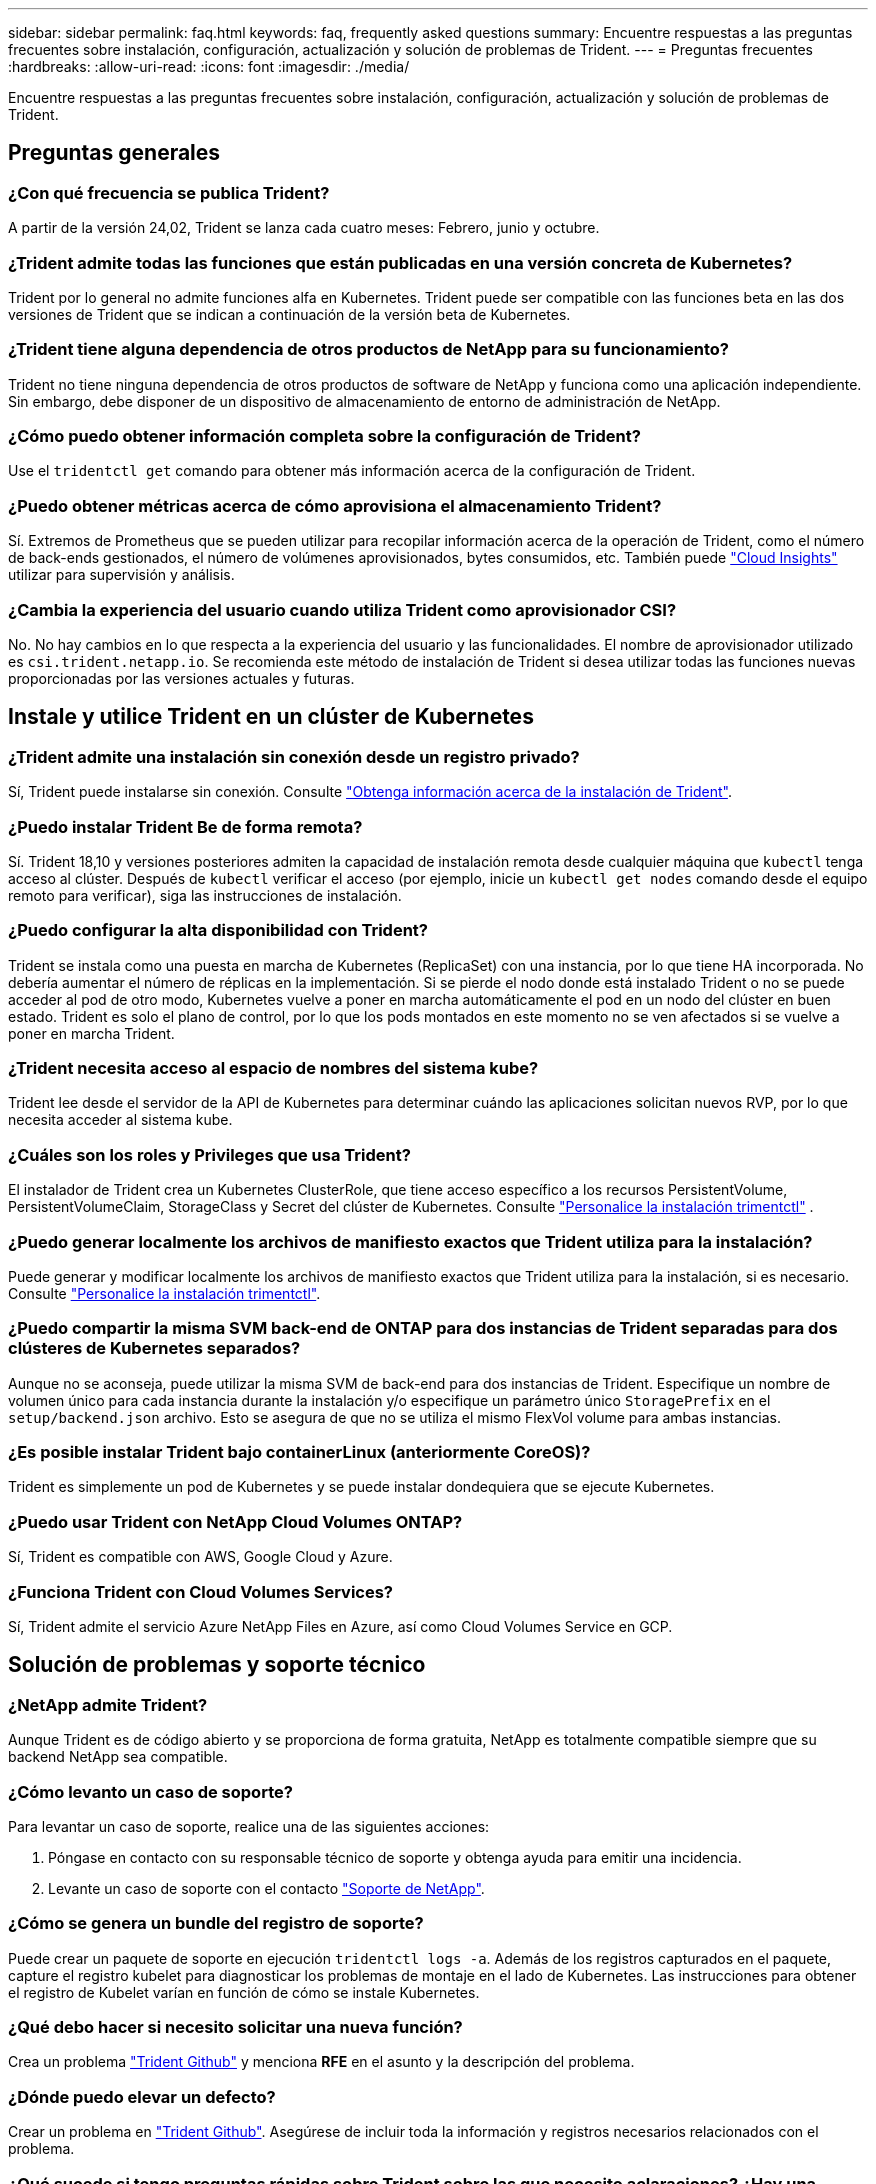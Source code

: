 ---
sidebar: sidebar 
permalink: faq.html 
keywords: faq, frequently asked questions 
summary: Encuentre respuestas a las preguntas frecuentes sobre instalación, configuración, actualización y solución de problemas de Trident. 
---
= Preguntas frecuentes
:hardbreaks:
:allow-uri-read: 
:icons: font
:imagesdir: ./media/


[role="lead"]
Encuentre respuestas a las preguntas frecuentes sobre instalación, configuración, actualización y solución de problemas de Trident.



== Preguntas generales



=== ¿Con qué frecuencia se publica Trident?

A partir de la versión 24,02, Trident se lanza cada cuatro meses: Febrero, junio y octubre.



=== ¿Trident admite todas las funciones que están publicadas en una versión concreta de Kubernetes?

Trident por lo general no admite funciones alfa en Kubernetes. Trident puede ser compatible con las funciones beta en las dos versiones de Trident que se indican a continuación de la versión beta de Kubernetes.



=== ¿Trident tiene alguna dependencia de otros productos de NetApp para su funcionamiento?

Trident no tiene ninguna dependencia de otros productos de software de NetApp y funciona como una aplicación independiente. Sin embargo, debe disponer de un dispositivo de almacenamiento de entorno de administración de NetApp.



=== ¿Cómo puedo obtener información completa sobre la configuración de Trident?

Use el `tridentctl get` comando para obtener más información acerca de la configuración de Trident.



=== ¿Puedo obtener métricas acerca de cómo aprovisiona el almacenamiento Trident?

Sí. Extremos de Prometheus que se pueden utilizar para recopilar información acerca de la operación de Trident, como el número de back-ends gestionados, el número de volúmenes aprovisionados, bytes consumidos, etc. También puede link:https://docs.netapp.com/us-en/cloudinsights/["Cloud Insights"^] utilizar para supervisión y análisis.



=== ¿Cambia la experiencia del usuario cuando utiliza Trident como aprovisionador CSI?

No. No hay cambios en lo que respecta a la experiencia del usuario y las funcionalidades. El nombre de aprovisionador utilizado es `csi.trident.netapp.io`. Se recomienda este método de instalación de Trident si desea utilizar todas las funciones nuevas proporcionadas por las versiones actuales y futuras.



== Instale y utilice Trident en un clúster de Kubernetes



=== ¿Trident admite una instalación sin conexión desde un registro privado?

Sí, Trident puede instalarse sin conexión. Consulte link:../trident-get-started/kubernetes-deploy.html["Obtenga información acerca de la instalación de Trident"^].



=== ¿Puedo instalar Trident Be de forma remota?

Sí. Trident 18,10 y versiones posteriores admiten la capacidad de instalación remota desde cualquier máquina que `kubectl` tenga acceso al clúster. Después de `kubectl` verificar el acceso (por ejemplo, inicie un `kubectl get nodes` comando desde el equipo remoto para verificar), siga las instrucciones de instalación.



=== ¿Puedo configurar la alta disponibilidad con Trident?

Trident se instala como una puesta en marcha de Kubernetes (ReplicaSet) con una instancia, por lo que tiene HA incorporada. No debería aumentar el número de réplicas en la implementación. Si se pierde el nodo donde está instalado Trident o no se puede acceder al pod de otro modo, Kubernetes vuelve a poner en marcha automáticamente el pod en un nodo del clúster en buen estado. Trident es solo el plano de control, por lo que los pods montados en este momento no se ven afectados si se vuelve a poner en marcha Trident.



=== ¿Trident necesita acceso al espacio de nombres del sistema kube?

Trident lee desde el servidor de la API de Kubernetes para determinar cuándo las aplicaciones solicitan nuevos RVP, por lo que necesita acceder al sistema kube.



=== ¿Cuáles son los roles y Privileges que usa Trident?

El instalador de Trident crea un Kubernetes ClusterRole, que tiene acceso específico a los recursos PersistentVolume, PersistentVolumeClaim, StorageClass y Secret del clúster de Kubernetes. Consulte link:trident-get-started/kubernetes-customize-deploy-tridentctl.html["Personalice la instalación trimentctl"^] .



=== ¿Puedo generar localmente los archivos de manifiesto exactos que Trident utiliza para la instalación?

Puede generar y modificar localmente los archivos de manifiesto exactos que Trident utiliza para la instalación, si es necesario. Consulte link:trident-get-started/kubernetes-customize-deploy-tridentctl.html["Personalice la instalación trimentctl"^].



=== ¿Puedo compartir la misma SVM back-end de ONTAP para dos instancias de Trident separadas para dos clústeres de Kubernetes separados?

Aunque no se aconseja, puede utilizar la misma SVM de back-end para dos instancias de Trident. Especifique un nombre de volumen único para cada instancia durante la instalación y/o especifique un parámetro único `StoragePrefix` en el `setup/backend.json` archivo. Esto se asegura de que no se utiliza el mismo FlexVol volume para ambas instancias.



=== ¿Es posible instalar Trident bajo containerLinux (anteriormente CoreOS)?

Trident es simplemente un pod de Kubernetes y se puede instalar dondequiera que se ejecute Kubernetes.



=== ¿Puedo usar Trident con NetApp Cloud Volumes ONTAP?

Sí, Trident es compatible con AWS, Google Cloud y Azure.



=== ¿Funciona Trident con Cloud Volumes Services?

Sí, Trident admite el servicio Azure NetApp Files en Azure, así como Cloud Volumes Service en GCP.



== Solución de problemas y soporte técnico



=== ¿NetApp admite Trident?

Aunque Trident es de código abierto y se proporciona de forma gratuita, NetApp es totalmente compatible siempre que su backend NetApp sea compatible.



=== ¿Cómo levanto un caso de soporte?

Para levantar un caso de soporte, realice una de las siguientes acciones:

. Póngase en contacto con su responsable técnico de soporte y obtenga ayuda para emitir una incidencia.
. Levante un caso de soporte con el contacto https://www.netapp.com/company/contact-us/support/["Soporte de NetApp"^].




=== ¿Cómo se genera un bundle del registro de soporte?

Puede crear un paquete de soporte en ejecución `tridentctl logs -a`. Además de los registros capturados en el paquete, capture el registro kubelet para diagnosticar los problemas de montaje en el lado de Kubernetes. Las instrucciones para obtener el registro de Kubelet varían en función de cómo se instale Kubernetes.



=== ¿Qué debo hacer si necesito solicitar una nueva función?

Crea un problema https://github.com/NetApp/trident["Trident Github"^] y menciona *RFE* en el asunto y la descripción del problema.



=== ¿Dónde puedo elevar un defecto?

Crear un problema en https://github.com/NetApp/trident["Trident Github"^]. Asegúrese de incluir toda la información y registros necesarios relacionados con el problema.



=== ¿Qué sucede si tengo preguntas rápidas sobre Trident sobre las que necesito aclaraciones? ¿Hay una comunidad o un foro?

Si tiene alguna pregunta, problema o solicitud, póngase en contacto con nosotros a través de nuestro Trident link:https://discord.gg/NetApp["Canal de discordia"^]o GitHub.



=== La contraseña de mi sistema de almacenamiento ha cambiado y Trident ya no funciona. ¿Cómo puedo recuperarme?

Actualice la contraseña del backend con `tridentctl update backend myBackend -f </path/to_new_backend.json> -n trident`. Sustituya `myBackend` en el ejemplo con su nombre de fondo, y. ``/path/to_new_backend.json` con la ruta a la correcta `backend.json` archivo.



=== Trident no puede encontrar mi nodo de Kubernetes. ¿Cómo se soluciona esto?

Hay dos situaciones probables por las que Trident no puede encontrar un nodo de Kubernetes. Puede deberse a un problema de red en Kubernetes o a un problema con el DNS. El conjunto de nodos de Trident que se ejecuta en cada nodo de Kubernetes debe poder comunicarse con la controladora Trident para registrar el nodo en Trident. Si se produjeron cambios de red después de instalar Trident, este problema solo se produce con los nuevos nodos de Kubernetes que se añaden al clúster.



=== Si el pod de Trident se destruye, ¿perderé los datos?

No se perderán los datos si el pod de Trident se destruye. Los metadatos de Trident se almacenan en objetos CRD. Todos los VP aprovisionados por Trident funcionarán normalmente.



== Actualice Trident



=== ¿Puedo actualizar directamente desde una versión anterior a una versión nueva (omitiendo algunas versiones)?

NetApp permite actualizar Trident de una versión principal a la siguiente versión principal inmediata. Puede actualizar de la versión 18.xx a la 19.xx, 19.xx a la 20.xx, etc. Debe realizar pruebas de actualización en un laboratorio antes de la implementación de producción.



=== ¿Es posible degradar Trident a una versión anterior?

Si necesita una corrección de los errores observados después de una actualización, problemas de dependencia o una actualización incorrecta o incompleta, debe link:trident-managing-k8s/uninstall-trident.html["Desinstale Trident"]volver a instalar la versión anterior siguiendo las instrucciones específicas para esa versión. Esta es la única forma recomendada de cambiar a una versión anterior.



== Gestione back-ends y volúmenes



=== ¿Necesito definir las LIF de datos y de gestión en un archivo de definición de backend de ONTAP?

El LIF de gestión es obligatorio. La LIF de datos varía:

* SAN de ONTAP: No se especifica para iSCSI. Trident utiliza link:https://docs.netapp.com/us-en/ontap/san-admin/selective-lun-map-concept.html["Asignación de LUN selectiva de ONTAP"^] para descubrir las LIF iSCSI necesarias para establecer una sesión de rutas múltiples. Se genera una advertencia si `dataLIF` se define explícitamente. Consulte link:trident-use/ontap-san-examples.html["Opciones y ejemplos de configuración DE SAN ONTAP"] para obtener más información.
* NAS de ONTAP: NetApp recomienda especificar `dataLIF`. Si no se proporciona, Trident recupera las LIF de datos de la SVM. Puede especificar un nombre de dominio completo (FQDN) que se utilice para las operaciones de montaje de NFS, lo que permite crear un DNS por turnos para equilibrar la carga en varias LIF de datos. Consulte link:trident-use/ontap-nas-examples.html["Opciones y ejemplos de configuración NAS de ONTAP"]para obtener más información




=== ¿Puede Trident configurar CHAP para back-ends de ONTAP?

Sí. Trident admite CHAP bidireccional para back-ends de ONTAP. Esto requiere configuración `useCHAP=true` en la configuración de backend.



=== ¿Cómo se gestionan las políticas de exportación con Trident?

Trident puede crear y gestionar dinámicamente políticas de exportación a partir de la versión 20,04. Esto permite al administrador de almacenamiento proporcionar uno o varios bloques CIDR en la configuración back-end y hacer que Trident añada IP de nodo dentro de estos rangos a una política de exportación que cree. De esta manera, Trident administra automáticamente la adición y eliminación de reglas para nodos con IP dentro de los CIDR dados.



=== ¿Pueden utilizarse las direcciones IPv6 para las LIF de datos y gestión?

Trident admite definir direcciones IPv6 para:

* `managementLIF` y.. `dataLIF` Para back-ends NAS de ONTAP.
* `managementLIF` Para back-ends DE SAN de ONTAP. No puede especificar `dataLIF` En un entorno de administración SAN de ONTAP.


Trident debe instalarse utilizando el indicador `--use-ipv6` (para `tridentctl` la instalación), `IPv6` (para el operador Trident) o `tridentTPv6` (para la instalación Helm) para que funcione a través de IPv6.



=== ¿Se puede actualizar la LIF de gestión en el back-end?

Sí, es posible actualizar la LIF de gestión del back-end mediante el `tridentctl update backend` comando.



=== ¿Es posible actualizar DataLIF en el backend?

Puede actualizar DataLIF en `ontap-nas` y `ontap-nas-economy` sólo.



=== ¿Puedo crear varios back-ends en Trident para Kubernetes?

Trident puede admitir muchos back-ends simultáneamente, ya sea con el mismo controlador o con controladores diferentes.



=== ¿Cómo almacena Trident las credenciales de backend?

Trident almacena las credenciales de back-end como secretos de Kubernetes.



=== ¿Cómo selecciona Trident un backend específico?

Si los atributos back-end no se pueden utilizar para seleccionar automáticamente los grupos adecuados para una clase, el `storagePools` y.. `additionalStoragePools` los parámetros se usan para seleccionar un conjunto específico de pools.



=== ¿Cómo me aseguro de que Trident no aprovisiona desde un back-end específico?

 `excludeStoragePools`El parámetro se utiliza para filtrar el conjunto de pools que Trident utiliza para el aprovisionamiento y eliminará los pools que coincidan.



=== Si hay varios back-ends del mismo tipo, ¿cómo selecciona Trident qué backend utilizar?

Si hay varios back-ends configurados del mismo tipo, Trident selecciona el backend adecuado en función de los parámetros presentes en `StorageClass` y `PersistentVolumeClaim`. Por ejemplo, si hay varios back-ends de controlador ONTAP-nas, Trident intenta hacer coincidir los parámetros en el `StorageClass` y `PersistentVolumeClaim` combinado y hacer coincidir un backend que puede entregar los requisitos enumerados en `StorageClass` y `PersistentVolumeClaim`. Si hay varios back-ends que coincidan con la solicitud, Trident selecciona uno de ellos al azar.



=== ¿Trident admite CHAP bidireccional con Element/SolidFire?

Sí.



=== ¿Cómo implementa Trident Qtrees en un volumen de ONTAP? ¿Cuántos qtrees pueden ponerse en marcha en un único volumen?

 `ontap-nas-economy`El controlador crea hasta 200 Qtrees en el mismo FlexVol volume (configurable entre 50 y 300), 100.000 Qtrees por nodo del clúster y 2,4m por clúster. Cuando introduce un nuevo `PersistentVolumeClaim` que recibe servicio del controlador de economía, el conductor busca ver si ya existe un FlexVol volume que pueda dar servicio al nuevo qtree. Si FlexVol volume no existe y puede reparar el qtree, se crea una nueva FlexVol volume.



=== ¿Cómo puedo establecer los permisos de Unix para los volúmenes aprovisionados en NAS de ONTAP?

Puede establecer permisos Unix en el volumen aprovisionado por Trident estableciendo un parámetro en el archivo de definición de backend.



=== ¿Cómo puedo configurar un conjunto explícito de opciones de montaje NFS de ONTAP al aprovisionar un volumen?

De forma predeterminada, Trident no establece las opciones de montaje como ningún valor con Kubernetes. Para especificar las opciones de montaje en la clase de almacenamiento de Kubernetes, siga el ejemplo proporcionado link:https://github.com/NetApp/trident/blob/master/trident-installer/sample-input/storage-class-samples/storage-class-ontapnas-k8s1.8-mountoptions.yaml["aquí"^].



=== ¿Cómo se configuran los volúmenes aprovisionados en una política de exportación específica?

Para permitir el acceso de hosts adecuados a un volumen, use el `exportPolicy` parámetro configurado en el archivo de definición de backend.



=== ¿Cómo puedo configurar el cifrado de volúmenes mediante Trident con ONTAP?

Puede establecer el cifrado en el volumen aprovisionado por Trident mediante el parámetro Encryption del archivo de definición del back-end. Para obtener más información, consulte: link:trident-reco/security-reco.html#use-trident-with-nve-and-nae["Cómo funciona Trident con NVE y NAE"]



=== ¿Cuál es la mejor forma de implementar la calidad de servicio para ONTAP mediante Trident?

Uso `StorageClasses` Para implementar QoS en ONTAP.



=== ¿Cómo se especifica el aprovisionamiento ligero o grueso mediante Trident?

Los controladores ONTAP admiten thin provisioning o thick. Los controladores ONTAP, de manera predeterminada, son thin provisioning. Si se desea un aprovisionamiento grueso, debe configurar el archivo de definición back-end o el `StorageClass`. Si se configuran ambas, `StorageClass` tiene prioridad. Configure lo siguiente para ONTAP:

. Encendido `StorageClass`, establezca la `provisioningType` atributo como grueso.
. En el archivo de definición del back-end, habilite los volúmenes gruesos mediante la configuración `backend spaceReserve parameter` como volumen.




=== ¿Cómo se asegura de que los volúmenes que se están utilizando no se eliminen incluso si se elimina accidentalmente la RVP?

La protección contra RVP se habilita automáticamente en Kubernetes a partir de la versión 1.10.



=== ¿Puedo aumentar los RVP de NFS creados por Trident?

Sí. Puede expandir una RVP creada por Trident. Tenga en cuenta que el crecimiento automático del volumen es una función de ONTAP que no se aplica a Trident.



=== ¿Puedo importar un volumen mientras está en SnapMirror Data Protection (DP) o en modo sin conexión?

Se produce un error en la importación del volumen si el volumen externo está en modo DP o sin conexión. Recibe el siguiente mensaje de error:

[listing]
----
Error: could not import volume: volume import failed to get size of volume: volume <name> was not found (400 Bad Request) command terminated with exit code 1.
Make sure to remove the DP mode or put the volume online before importing the volume.
----


=== ¿Cómo se traduce la cuota de recursos en un clúster de NetApp?

La cuota de recursos de almacenamiento de Kubernetes debe funcionar siempre que el almacenamiento de NetApp tenga capacidad. Cuando el sistema de almacenamiento de NetApp no puede cumplir con la configuración de la cuota de Kubernetes debido a la falta de capacidad, Trident intenta aprovisionar, pero se produce un error.



=== ¿Puedo crear snapshots de volumen con Trident?

Sí. La creación de instantáneas de volumen bajo demanda y volúmenes persistentes desde Snapshots son compatibles con Trident. Para crear VP a partir de instantáneas, asegúrese de que `VolumeSnapshotDataSource` se ha activado la puerta de función.



=== ¿Cuáles son los controladores que admiten las snapshots de volumen de Trident?

A partir de ahora, ofrecemos soporte de copias Snapshot bajo demanda para nuestro `ontap-nas`, `ontap-nas-flexgroup`, `ontap-san`, `ontap-san-economy`, `solidfire-san`, `gcp-cvs`, y. `azure-netapp-files` controladores de back-end.



=== ¿Cómo hago un backup de una copia Snapshot de un volumen aprovisionado por Trident con ONTAP?

Este está disponible en `ontap-nas`, `ontap-san`, y. `ontap-nas-flexgroup` de windows También puede especificar un `snapshotPolicy` para la `ontap-san-economy` Controlador en el nivel FlexVol.

También está disponible en `ontap-nas-economy` los controladores, pero en la granularidad de FlexVol volume, no en la de qtree. Para habilitar la capacidad de los volúmenes Snapshot aprovisionados por Trident, se debe establecer la opción del parámetro backend `snapshotPolicy` en la política Snapshot que se desee tal y como se define en el back-end de ONTAP. Trident no conoce las copias Snapshot tomadas por la controladora de almacenamiento.



=== ¿Puedo establecer un porcentaje de reserva de snapshots para un volumen aprovisionado mediante Trident?

Sí, puede reservar un porcentaje específico de espacio en disco para almacenar las copias snapshot mediante Trident estableciendo el `snapshotReserve` atributo en el archivo de definición de backend. Si ha configurado `snapshotPolicy` y `snapshotReserve` en el archivo de definición de backend, el porcentaje de reserva de instantánea se establece de acuerdo con el `snapshotReserve` porcentaje mencionado en el archivo backend. Si no se menciona el `snapshotReserve` número de porcentaje, ONTAP toma por defecto el porcentaje de reserva de instantáneas como 5. Si la `snapshotPolicy` opción se define en none, el porcentaje de reserva de instantáneas se establece en 0.



=== ¿Puedo acceder directamente al directorio de snapshot del volumen y copiar los archivos?

Sí, es posible acceder al directorio Snapshot en el volumen aprovisionado por Trident estableciendo el `snapshotDir` parámetro en el archivo de definición de backend.



=== ¿Puedo configurar SnapMirror para volúmenes a través de Trident?

Actualmente, SnapMirror debe configurarse externamente mediante la CLI de ONTAP o System Manager de OnCommand.



=== ¿Cómo se restauran los volúmenes persistentes en una snapshot de ONTAP específica?

Para restaurar un volumen a una copia de Snapshot de ONTAP, realice los siguientes pasos:

. Desactive el pod de la aplicación que utiliza el volumen persistente.
. Revertir a la snapshot necesaria mediante la interfaz de línea de comandos de ONTAP o System Manager de OnCommand.
. Reinicie el pod de la aplicación.




=== ¿Trident puede aprovisionar volúmenes en SVM que tengan configurado un reflejo de carga compartida?

Se pueden crear reflejos de uso compartido de carga para volúmenes raíz de los SVM que sirven datos mediante NFS. ONTAP actualiza automáticamente los reflejos de uso compartido de carga para los volúmenes creados por Trident. Esto puede provocar retrasos en el montaje de volúmenes. Cuando se crean varios volúmenes mediante Trident, el aprovisionamiento de un volumen depende de que ONTAP actualice el reflejo de uso compartido de carga.



=== ¿Cómo puedo separar el uso de la clase de almacenamiento para cada cliente/cliente?

Kubernetes no permite las clases de almacenamiento en espacios de nombres. Sin embargo, puede utilizar Kubernetes para limitar el uso de una clase de almacenamiento específica por espacio de nombres mediante las cuotas de recursos de almacenamiento, que se encuentran por espacio de nombres. Para denegar el acceso a un espacio de nombres específico a un almacenamiento específico, establezca la cuota de recursos en 0 para esa clase de almacenamiento.
